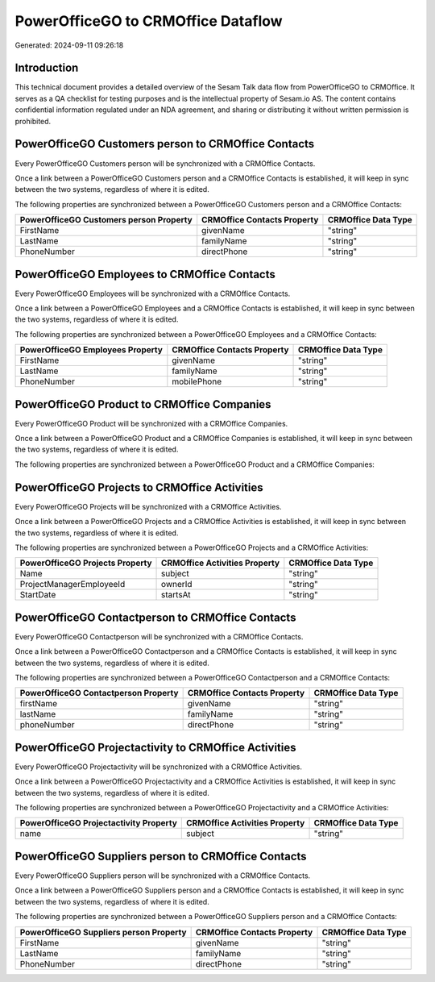 ===================================
PowerOfficeGO to CRMOffice Dataflow
===================================

Generated: 2024-09-11 09:26:18

Introduction
------------

This technical document provides a detailed overview of the Sesam Talk data flow from PowerOfficeGO to CRMOffice. It serves as a QA checklist for testing purposes and is the intellectual property of Sesam.io AS. The content contains confidential information regulated under an NDA agreement, and sharing or distributing it without written permission is prohibited.

PowerOfficeGO Customers person to CRMOffice Contacts
----------------------------------------------------
Every PowerOfficeGO Customers person will be synchronized with a CRMOffice Contacts.

Once a link between a PowerOfficeGO Customers person and a CRMOffice Contacts is established, it will keep in sync between the two systems, regardless of where it is edited.

The following properties are synchronized between a PowerOfficeGO Customers person and a CRMOffice Contacts:

.. list-table::
   :header-rows: 1

   * - PowerOfficeGO Customers person Property
     - CRMOffice Contacts Property
     - CRMOffice Data Type
   * - FirstName
     - givenName
     - "string"
   * - LastName
     - familyName
     - "string"
   * - PhoneNumber
     - directPhone
     - "string"


PowerOfficeGO Employees to CRMOffice Contacts
---------------------------------------------
Every PowerOfficeGO Employees will be synchronized with a CRMOffice Contacts.

Once a link between a PowerOfficeGO Employees and a CRMOffice Contacts is established, it will keep in sync between the two systems, regardless of where it is edited.

The following properties are synchronized between a PowerOfficeGO Employees and a CRMOffice Contacts:

.. list-table::
   :header-rows: 1

   * - PowerOfficeGO Employees Property
     - CRMOffice Contacts Property
     - CRMOffice Data Type
   * - FirstName
     - givenName
     - "string"
   * - LastName
     - familyName
     - "string"
   * - PhoneNumber
     - mobilePhone
     - "string"


PowerOfficeGO Product to CRMOffice Companies
--------------------------------------------
Every PowerOfficeGO Product will be synchronized with a CRMOffice Companies.

Once a link between a PowerOfficeGO Product and a CRMOffice Companies is established, it will keep in sync between the two systems, regardless of where it is edited.

The following properties are synchronized between a PowerOfficeGO Product and a CRMOffice Companies:

.. list-table::
   :header-rows: 1

   * - PowerOfficeGO Product Property
     - CRMOffice Companies Property
     - CRMOffice Data Type


PowerOfficeGO Projects to CRMOffice Activities
----------------------------------------------
Every PowerOfficeGO Projects will be synchronized with a CRMOffice Activities.

Once a link between a PowerOfficeGO Projects and a CRMOffice Activities is established, it will keep in sync between the two systems, regardless of where it is edited.

The following properties are synchronized between a PowerOfficeGO Projects and a CRMOffice Activities:

.. list-table::
   :header-rows: 1

   * - PowerOfficeGO Projects Property
     - CRMOffice Activities Property
     - CRMOffice Data Type
   * - Name
     - subject
     - "string"
   * - ProjectManagerEmployeeId
     - ownerId
     - "string"
   * - StartDate
     - startsAt
     - "string"


PowerOfficeGO Contactperson to CRMOffice Contacts
-------------------------------------------------
Every PowerOfficeGO Contactperson will be synchronized with a CRMOffice Contacts.

Once a link between a PowerOfficeGO Contactperson and a CRMOffice Contacts is established, it will keep in sync between the two systems, regardless of where it is edited.

The following properties are synchronized between a PowerOfficeGO Contactperson and a CRMOffice Contacts:

.. list-table::
   :header-rows: 1

   * - PowerOfficeGO Contactperson Property
     - CRMOffice Contacts Property
     - CRMOffice Data Type
   * - firstName
     - givenName
     - "string"
   * - lastName
     - familyName
     - "string"
   * - phoneNumber
     - directPhone
     - "string"


PowerOfficeGO Projectactivity to CRMOffice Activities
-----------------------------------------------------
Every PowerOfficeGO Projectactivity will be synchronized with a CRMOffice Activities.

Once a link between a PowerOfficeGO Projectactivity and a CRMOffice Activities is established, it will keep in sync between the two systems, regardless of where it is edited.

The following properties are synchronized between a PowerOfficeGO Projectactivity and a CRMOffice Activities:

.. list-table::
   :header-rows: 1

   * - PowerOfficeGO Projectactivity Property
     - CRMOffice Activities Property
     - CRMOffice Data Type
   * - name
     - subject
     - "string"


PowerOfficeGO Suppliers person to CRMOffice Contacts
----------------------------------------------------
Every PowerOfficeGO Suppliers person will be synchronized with a CRMOffice Contacts.

Once a link between a PowerOfficeGO Suppliers person and a CRMOffice Contacts is established, it will keep in sync between the two systems, regardless of where it is edited.

The following properties are synchronized between a PowerOfficeGO Suppliers person and a CRMOffice Contacts:

.. list-table::
   :header-rows: 1

   * - PowerOfficeGO Suppliers person Property
     - CRMOffice Contacts Property
     - CRMOffice Data Type
   * - FirstName
     - givenName
     - "string"
   * - LastName
     - familyName
     - "string"
   * - PhoneNumber
     - directPhone
     - "string"

